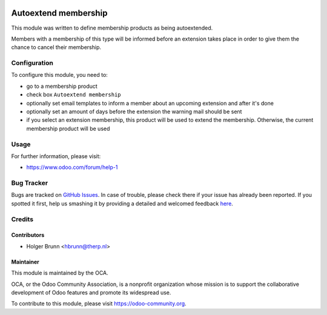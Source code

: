 .. image:: https://img.shields.io/badge/licence-AGPL--3-blue.svg
    :alt: License: AGPL-3

=====================
Autoextend membership
=====================

This module was written to define membership products as being autoextended.

Members with a membership of this type will be informed before an extension takes place in order to give them the chance to cancel their membership.

Configuration
=============

To configure this module, you need to:

* go to a membership product
* check box ``Autoextend membership``
* optionally set email templates to inform a member about an upcoming extension and after it's done
* optionally set an amount of days before the extension the warning mail should be sent
* if you select an extension membership, this product will be used to extend the membership. Otherwise, the current membership product will be used

Usage
=====

.. image:: https://odoo-community.org/website/image/ir.attachment/5784_f2813bd/datas
    :alt: Try me on Runbot
    :target: https://runbot.odoo-community.org/runbot/208/8.0

For further information, please visit:

* https://www.odoo.com/forum/help-1

Bug Tracker
===========

Bugs are tracked on `GitHub Issues <https://github.com/OCA/vertical-association/issues>`_.
In case of trouble, please check there if your issue has already been reported.
If you spotted it first, help us smashing it by providing a detailed and welcomed feedback
`here <https://github.com/OCA/vertical-association/issues/new?body=module:%20membership_autoextend%0Aversion:%208.0%0A%0A**Steps%20to%20reproduce**%0A-%20...%0A%0A**Current%20behavior**%0A%0A**Expected%20behavior**>`_.

Credits
=======

Contributors
------------

* Holger Brunn <hbrunn@therp.nl>

Maintainer
----------

.. image:: https://odoo-community.org/logo.png
   :alt: Odoo Community Association
   :target: https://odoo-community.org

This module is maintained by the OCA.

OCA, or the Odoo Community Association, is a nonprofit organization whose
mission is to support the collaborative development of Odoo features and
promote its widespread use.

To contribute to this module, please visit https://odoo-community.org.
